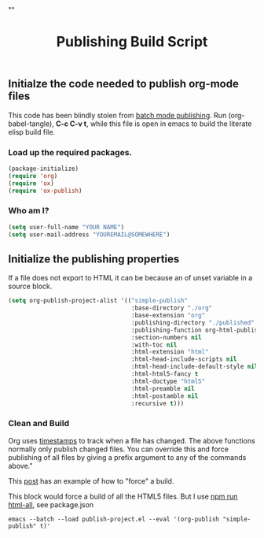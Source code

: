 # -*- org-confirm-babel-evaluate: nil; -*-
#+TITLE: Publishing Build Script
#+HTML_HEAD: "<link rel='stylesheet' type='text/css' href='../css/org-mode.css'>"

** Initialze the code needed to publish org-mode files
This code has been blindly stolen from [[http://dale.io/blog/automated-org-publishing.html][batch mode publishing]]. Run (org-babel-tangle), *C-c C-v t*, while this file is open in emacs to build the literate elisp build file.

*** Load up the required packages.
#+BEGIN_SRC emacs-lisp :results silent :tangle ../publish-project.el
  (package-initialize)
  (require 'org)
  (require 'ox)
  (require 'ox-publish)
#+END_SRC

*** Who am I?
#+BEGIN_SRC emacs-lisp :results silent :tangle ../publish-project.el
  (setq user-full-name "YOUR NAME")
  (setq user-mail-address "YOUREMAIL@SOMEWHERE")
#+END_SRC

** Initialize the publishing properties
If a file does not export to HTML it can be because an of unset variable in a source block.

#+BEGIN_SRC emacs-lisp :results silent :tangle ../publish-project.el
  (setq org-publish-project-alist '(("simple-publish"
                                     :base-directory "./org"
                                     :base-extension "org"                         ; Only process org-mode files.
                                     :publishing-directory "./published"
                                     :publishing-function org-html-publish-to-html
                                     :section-numbers nil
                                     :with-toc nil
                                     :html-extension "html"
                                     :html-head-include-scripts nil                ; Do not include the default javascript.
                                     :html-head-include-default-style nil          ; Do not include the default css styles.
                                     :html-html5-fancy t                           ; Supposedly this is required for HTML5 output.
                                     :html-doctype "html5"                         ; And yes, render out HTML5.
                                     :html-preamble nil
                                     :html-postamble nil
                                     :recursive t)))
#+END_SRC

*** Clean and Build
Org uses [[http://orgmode.org/guide/Publishing.html][timestamps]] to track when a file has changed. The above functions normally only publish changed files. You can override this and force publishing of all files by giving a prefix argument to any of the commands above."

This [[https://stackoverflow.com/questions/21258769/using-emacs-org-mode-how-to-publish-the-unchanged-files-in-a-project][post]] has an example of how to "force" a build.

This block would force a build of all the HTML5 files.  But I use [[file:~/GitHub/simple-publish/package.json::"html-all":%20"emacs%20--batch%20--load%20publish-project.el%20--eval%20'(org-publish%20\"simple-publish\"%20t)'"][npm run html-all]], see package.json
#+BEGIN_EXAMPLE
  emacs --batch --load publish-project.el --eval '(org-publish "simple-publish" t)'
#+END_EXAMPLE
